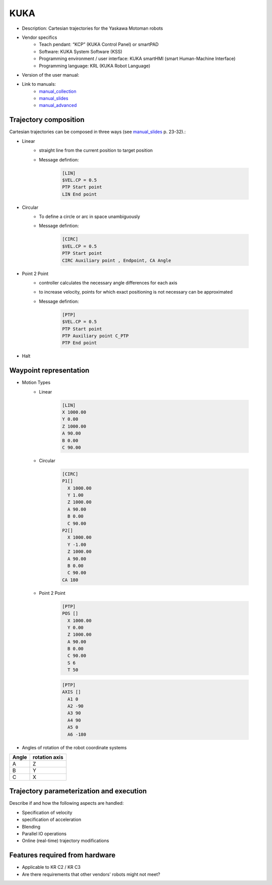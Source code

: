 KUKA
====

.. _manual_collection: http://cncmanual.com/kuka-robotics/
.. _manual_slides: http://media.ee.ntu.edu.tw/personal/pcwu/tutorials/kuka_user_manual.pdf
.. _manual_advanced: http://www.wtech.com.tw/public/download/manual/kuka/krc2ed05/Operating%20and%20Programming.pdf

* Description: Cartesian trajectories for the Yaskawa Motoman robots
* Vendor specifics 
   * Teach pendant: “KCP” (KUKA Control Panel) or smartPAD
   * Software: KUKA System Software (KSS)
   * Programming environment / user interface: KUKA smartHMI (smart Human-Machine Interface)
   * Programming language: KRL (KUKA Robot Language)
* Version of the user manual:
* Link to manuals:
   * `manual_collection`_
   * `manual_slides`_
   * `manual_advanced`_



Trajectory composition
----------------------
Cartesian trajectories can be composed in three ways (see `manual_slides`_ p. 23-32).:

* Linear
   * straight line from the current position to target position
   * Message defintion:

	.. code-block:: yaml

	  [LIN]
	  $VEL.CP = 0.5
	  PTP Start point
	  LIN End point

* Circular
   * To define a circle or arc in space unambiguously
   * Message defintion:

	.. code-block:: yaml

	  [CIRC]
	  $VEL.CP = 0.5
	  PTP Start point
	  CIRC Auxiliary point , Endpoint, CA Angle

* Point 2 Point
   * controller calculates the necessary angle differences for each axis
   * to increase velocity, points for which exact positioning is not necessary can be approximated
   * Message defintion:

	.. code-block:: yaml

	  [PTP]
	  $VEL.CP = 0.5
	  PTP Start point
	  PTP Auxiliary point C_PTP
	  PTP End point

* Halt

Waypoint representation
-----------------------
* Motion Types
   * Linear

	.. code-block:: yaml

	  [LIN]
	  X 1000.00
	  Y 0.00
	  Z 1000.00
	  A 90.00
	  B 0.00
	  C 90.00

   * Circular

	.. code-block:: yaml

	  [CIRC]
	  P1[] 
	    X 1000.00
	    Y 1.00
	    Z 1000.00
	    A 90.00
	    B 0.00
	    C 90.00
	  P2[] 
	    X 1000.00
	    Y -1.00
	    Z 1000.00
	    A 90.00
	    B 0.00
	    C 90.00
	  CA 180
	    

   * Point 2 Point

	.. code-block:: yaml

	  [PTP]
	  POS [] 
	    X 1000.00
	    Y 0.00
	    Z 1000.00
	    A 90.00
	    B 0.00
	    C 90.00
	    S 6
	    T 50
    
	  
	.. code-block:: yaml

	  [PTP]
	  AXIS [] 
	    A1 0
	    A2 -90
	    A3 90
	    A4 90
	    A5 0
	    A6 -180

* Angles of rotation of the robot coordinate systems

=====  =============
Angle  rotation axis 
=====  =============
A  	Z  
B	Y  
C	X      
=====  =============

Trajectory parameterization and execution
-----------------------------------------
Describe if and how the following aspects are handled:

* Specification of velocity
* specification of acceleration
* Blending
* Parallel IO operations
* Online (real-time) trajectory modifications

Features required from hardware
-------------------------------
* Applicable to KR C2 / KR C3
* Are there requirements that other vendors' robots might not meet?


